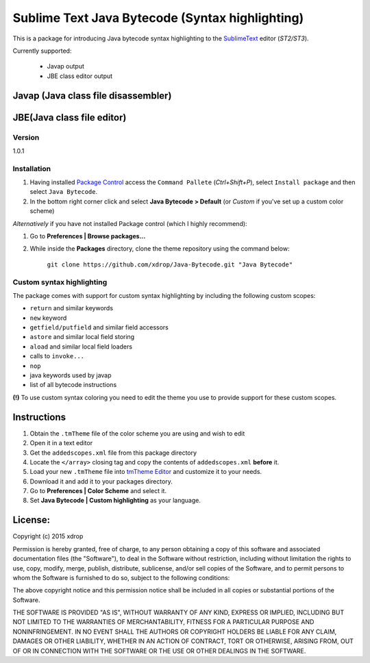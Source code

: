 ================================================
Sublime Text Java Bytecode (Syntax highlighting)
================================================


This is a package for introducing Java bytecode syntax highlighting to the `SublimeText  <http://www.sublimetext.com/>`_
editor (*ST2/ST3*). 

Currently supported:

  - Javap output
  - JBE class editor output


Javap (Java class file disassembler)
**************************************

.. image:: http://i.imgur.com/QbtbKpg.png


JBE(Java class file editor)
*****************************************
.. image:: http://i.imgur.com/uAXOxfy.png


Version
=======
1.0.1


Installation
=============


#. Having installed `Package Control <https://packagecontrol.io/installation>`_ access the ``Command Pallete`` (`Ctrl+Shift+P`), select ``Install package`` and then select ``Java Bytecode``.

#. In the bottom right corner click and select **Java Bytecode > Default** (or `Custom` if you've set up a custom color scheme)


*Alternatively* if you have not installed Package control (which I highly recommend):

#. Go to **Preferences | Browse packages...**
#. While inside the **Packages** directory, clone the theme repository using the command below: 

    ``git clone https://github.com/xdrop/Java-Bytecode.git "Java Bytecode"``




Custom syntax highlighting
===========================
The package comes with support for custom syntax highlighting by including the following custom scopes:

* ``return`` and similar keywords
* ``new`` keyword
* ``getfield/putfield`` and similar field accessors
* ``astore`` and similar local field storing
* ``aload`` and similar local field loaders
* calls to ``invoke...`` 
* ``nop``
* java keywords used by javap
* list of all bytecode instructions

**(!)** To use custom syntax coloring you need to edit the theme you use to provide support for these custom scopes.

Instructions
************
#. Obtain the ``.tmTheme`` file of the color scheme you are using and wish to edit
#. Open it in a text editor
#. Get the ``addedscopes.xml`` file from this package directory
#. Locate the ``</array>`` closing tag and copy the contents of ``addedscopes.xml`` **before** it.
#. Load your new ``.tmTheme`` file into `tmTheme Editor  <https://github.com/aziz/tmTheme-Editor>`_ and customize it to your needs.
#. Download it and add it to your packages directory.
#. Go to **Preferences | Color Scheme** and select it.
#. Set **Java Bytecode | Custom highlighting** as your language.


License:
*********

Copyright (c) 2015 xdrop


Permission is hereby granted, free of charge, to any person obtaining a copy
of this software and associated documentation files (the "Software"), to deal
in the Software without restriction, including without limitation the rights
to use, copy, modify, merge, publish, distribute, sublicense, and/or sell
copies of the Software, and to permit persons to whom the Software is
furnished to do so, subject to the following conditions:


The above copyright notice and this permission notice shall be included in
all copies or substantial portions of the Software.


THE SOFTWARE IS PROVIDED "AS IS", WITHOUT WARRANTY OF ANY KIND, EXPRESS OR
IMPLIED, INCLUDING BUT NOT LIMITED TO THE WARRANTIES OF MERCHANTABILITY,
FITNESS FOR A PARTICULAR PURPOSE AND NONINFRINGEMENT. IN NO EVENT SHALL THE
AUTHORS OR COPYRIGHT HOLDERS BE LIABLE FOR ANY CLAIM, DAMAGES OR OTHER
LIABILITY, WHETHER IN AN ACTION OF CONTRACT, TORT OR OTHERWISE, ARISING FROM,
OUT OF OR IN CONNECTION WITH THE SOFTWARE OR THE USE OR OTHER DEALINGS IN
THE SOFTWARE.
